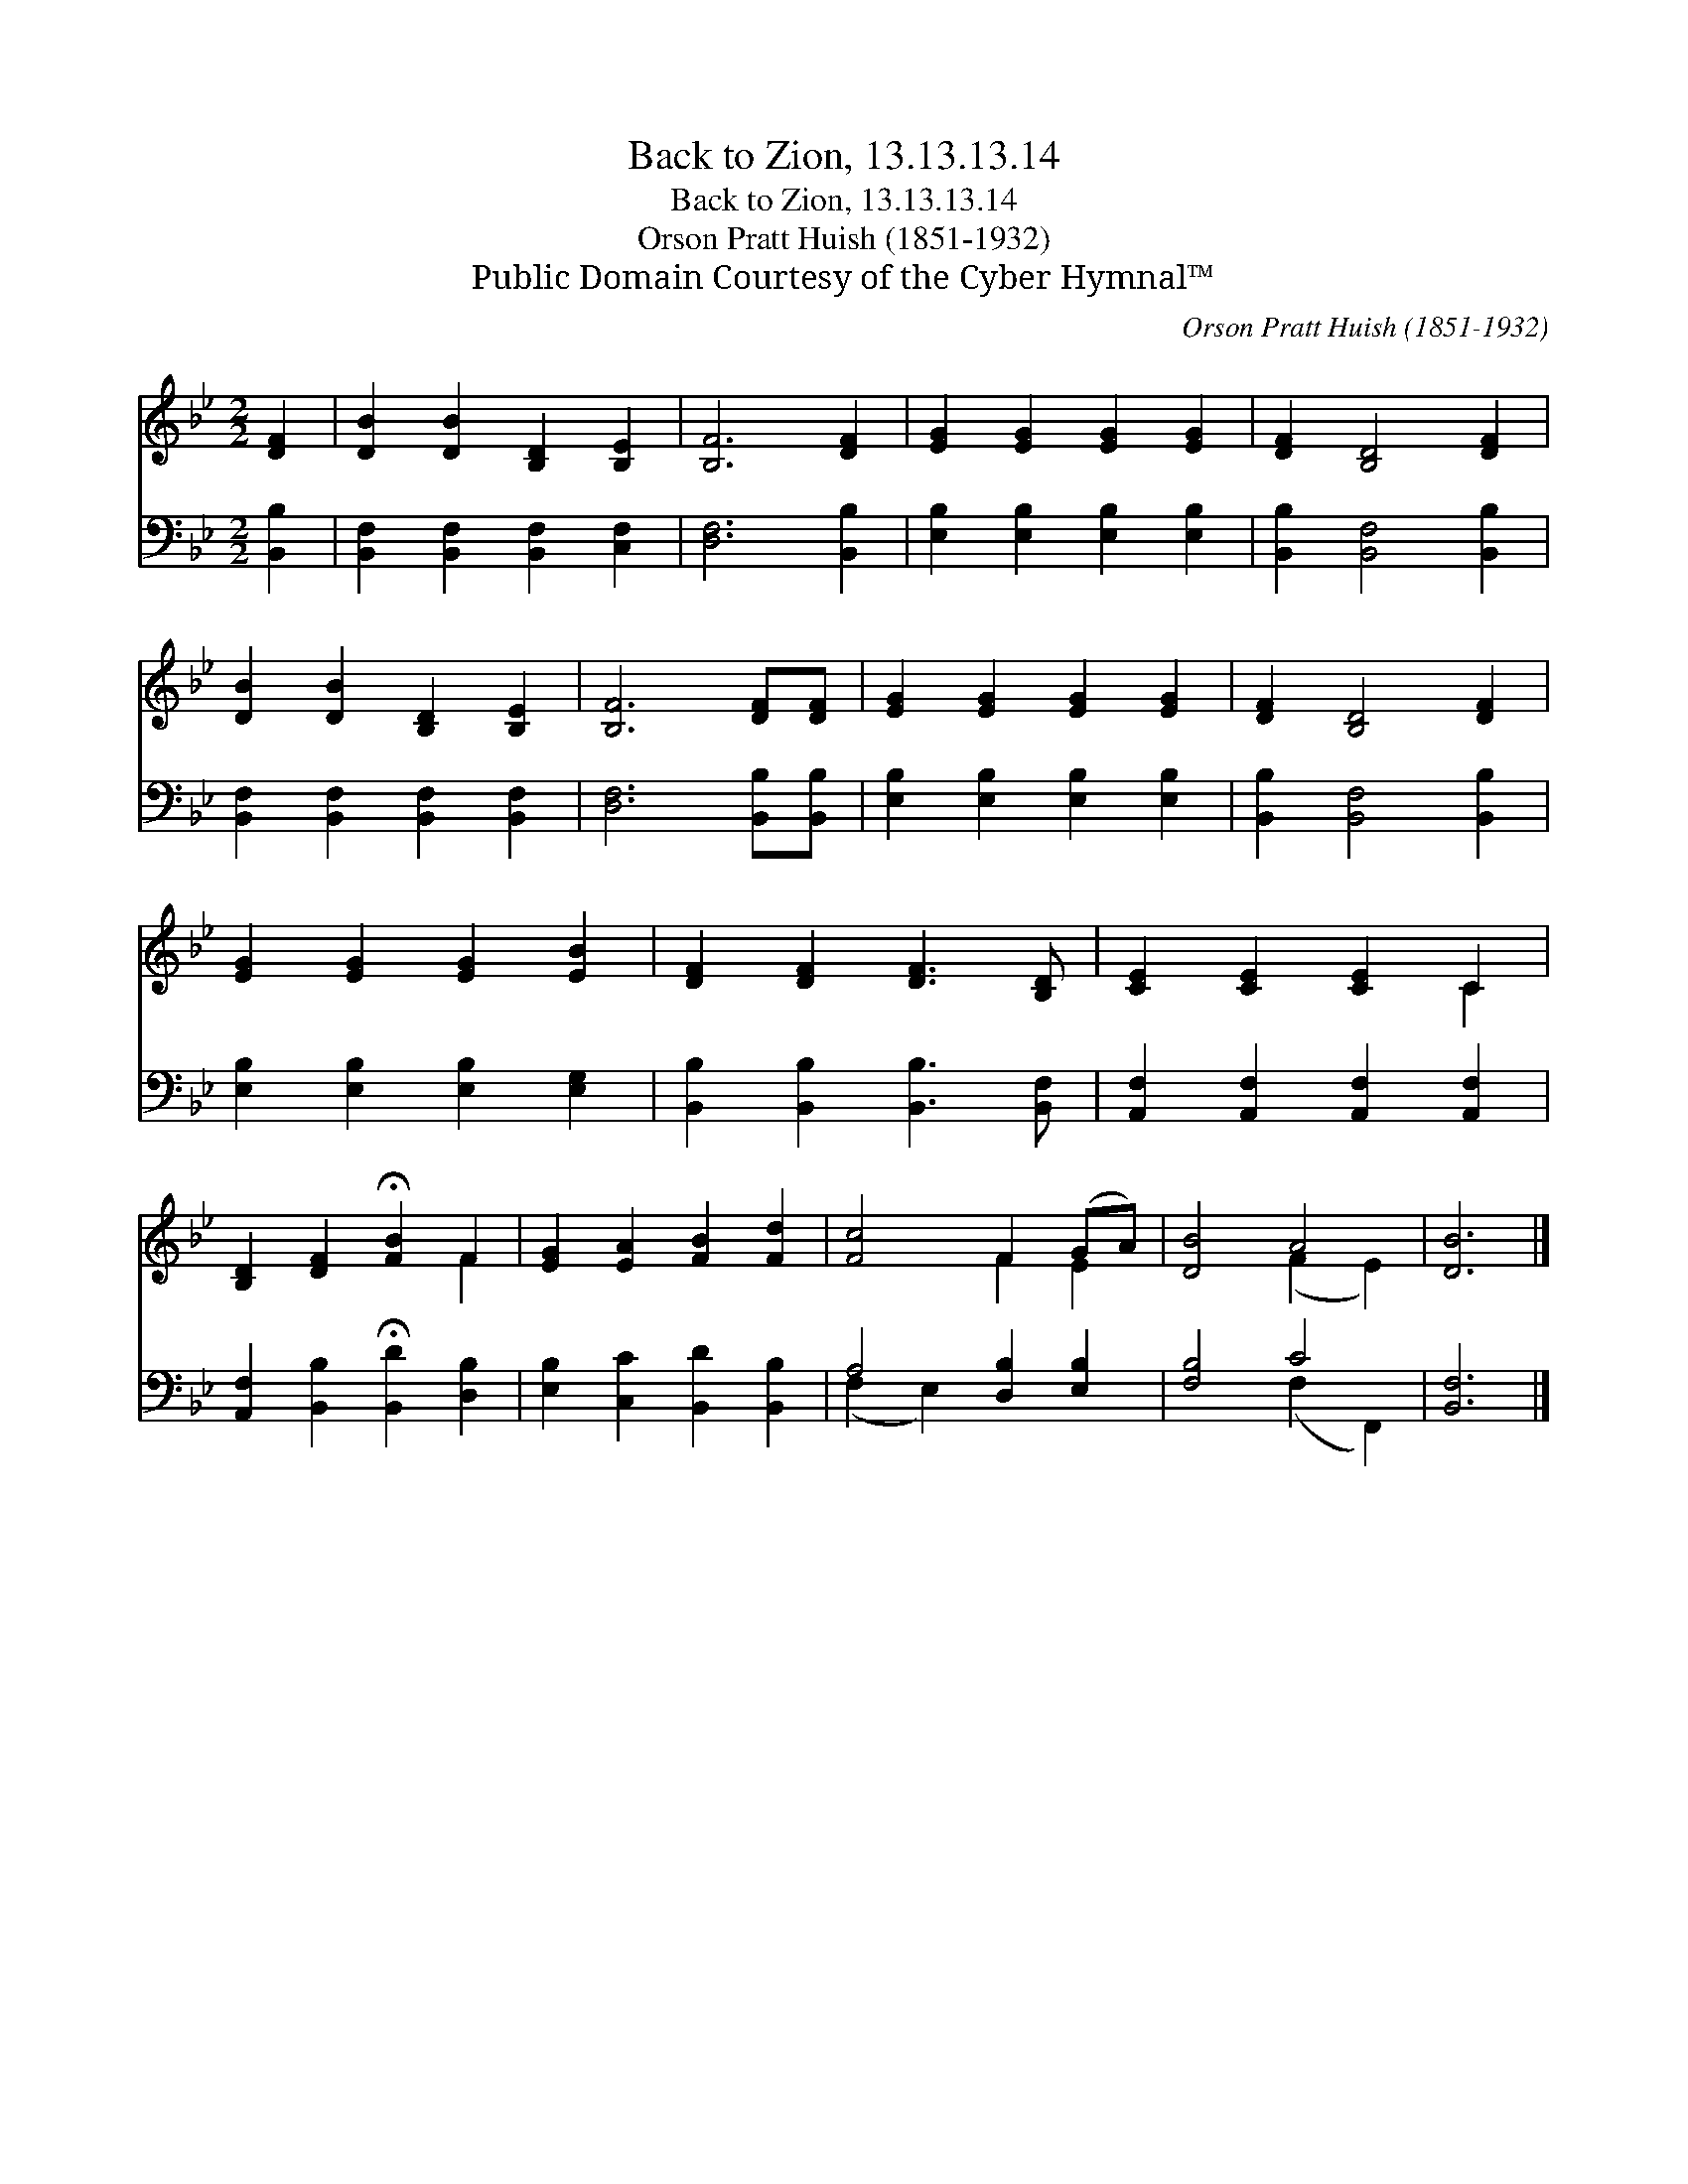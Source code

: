 X:1
T:Back to Zion, 13.13.13.14
T:Back to Zion, 13.13.13.14
T:Orson Pratt Huish (1851-1932)
T:Public Domain Courtesy of the Cyber Hymnal™
C:Orson Pratt Huish (1851-1932)
Z:Public Domain
Z:Courtesy of the Cyber Hymnal™
%%score ( 1 2 ) ( 3 4 )
L:1/8
M:2/2
K:Bb
V:1 treble 
V:2 treble 
V:3 bass 
V:4 bass 
V:1
 [DF]2 | [DB]2 [DB]2 [B,D]2 [B,E]2 | [B,F]6 [DF]2 | [EG]2 [EG]2 [EG]2 [EG]2 | [DF]2 [B,D]4 [DF]2 | %5
 [DB]2 [DB]2 [B,D]2 [B,E]2 | [B,F]6 [DF][DF] | [EG]2 [EG]2 [EG]2 [EG]2 | [DF]2 [B,D]4 [DF]2 | %9
 [EG]2 [EG]2 [EG]2 [EB]2 | [DF]2 [DF]2 [DF]3 [B,D] | [CE]2 [CE]2 [CE]2 C2 | %12
 [B,D]2 [DF]2 !fermata![FB]2 F2 | [EG]2 [EA]2 [FB]2 [Fd]2 | [Fc]4 F2 (GA) | [DB]4 A4 | [DB]6 |] %17
V:2
 x2 | x8 | x8 | x8 | x8 | x8 | x8 | x8 | x8 | x8 | x8 | x6 C2 | x6 F2 | x8 | x4 F2 E2 | %15
 x4 (F2 E2) | x6 |] %17
V:3
 [B,,B,]2 | [B,,F,]2 [B,,F,]2 [B,,F,]2 [C,F,]2 | [D,F,]6 [B,,B,]2 | %3
 [E,B,]2 [E,B,]2 [E,B,]2 [E,B,]2 | [B,,B,]2 [B,,F,]4 [B,,B,]2 | %5
 [B,,F,]2 [B,,F,]2 [B,,F,]2 [B,,F,]2 | [D,F,]6 [B,,B,][B,,B,] | [E,B,]2 [E,B,]2 [E,B,]2 [E,B,]2 | %8
 [B,,B,]2 [B,,F,]4 [B,,B,]2 | [E,B,]2 [E,B,]2 [E,B,]2 [E,G,]2 | %10
 [B,,B,]2 [B,,B,]2 [B,,B,]3 [B,,F,] | [A,,F,]2 [A,,F,]2 [A,,F,]2 [A,,F,]2 | %12
 [A,,F,]2 [B,,B,]2 !fermata![B,,D]2 [D,B,]2 | [E,B,]2 [C,C]2 [B,,D]2 [B,,B,]2 | %14
 A,4 [D,B,]2 [E,B,]2 | [F,B,]4 C4 | [B,,F,]6 |] %17
V:4
 x2 | x8 | x8 | x8 | x8 | x8 | x8 | x8 | x8 | x8 | x8 | x8 | x8 | x8 | (F,2 E,2) x4 | %15
 x4 (F,2 F,,2) | x6 |] %17

